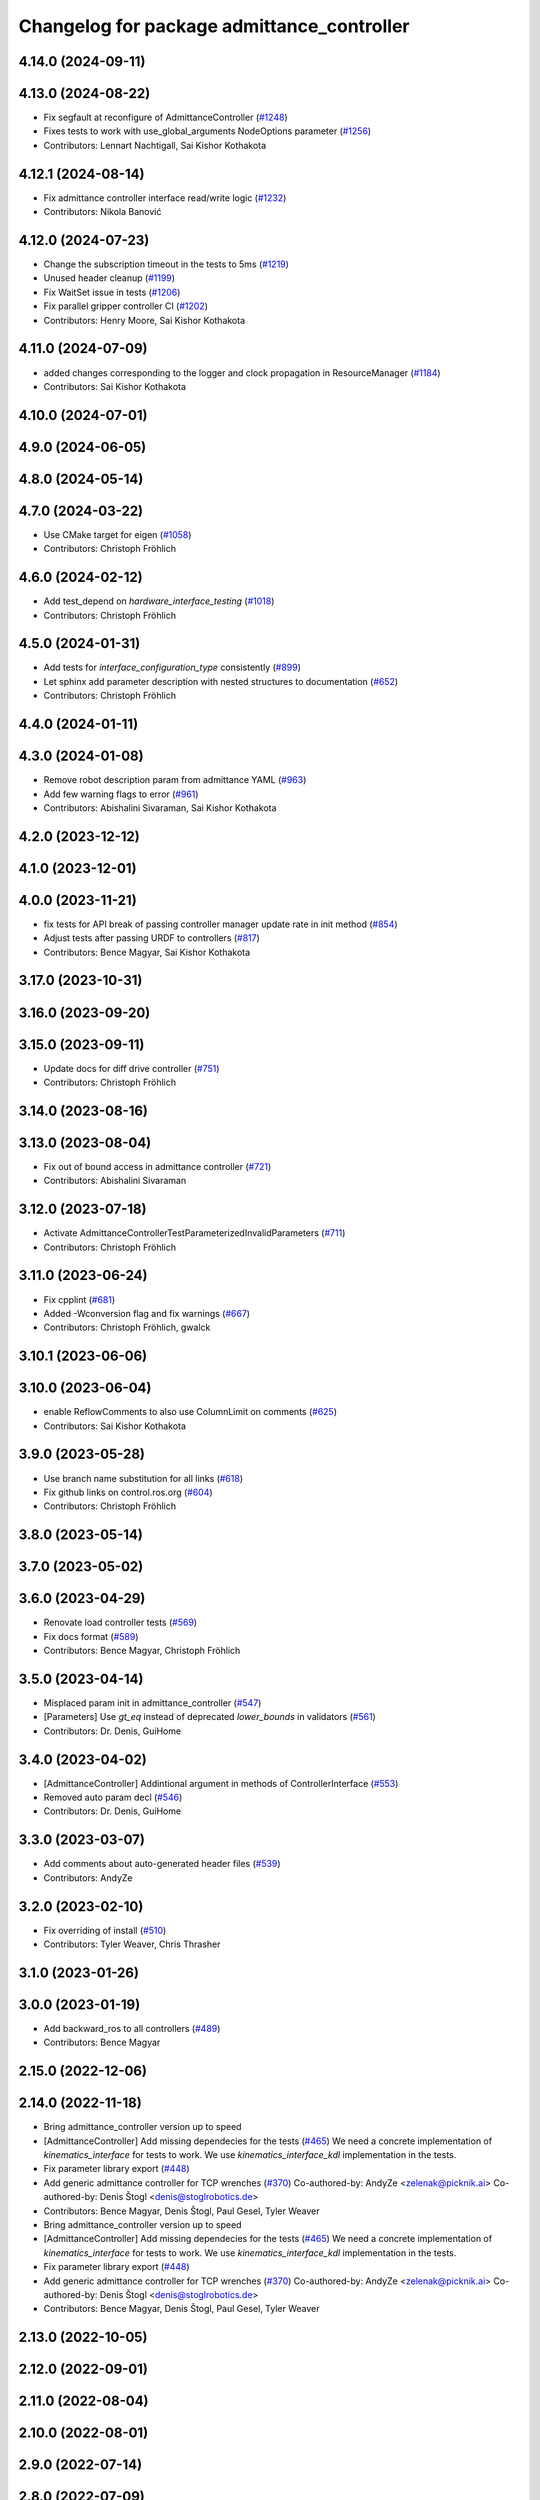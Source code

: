 ^^^^^^^^^^^^^^^^^^^^^^^^^^^^^^^^^^^^^^^^^^^
Changelog for package admittance_controller
^^^^^^^^^^^^^^^^^^^^^^^^^^^^^^^^^^^^^^^^^^^

4.14.0 (2024-09-11)
-------------------

4.13.0 (2024-08-22)
-------------------
* Fix segfault at reconfigure of AdmittanceController (`#1248 <https://github.com/ros-controls/ros2_controllers/issues/1248>`_)
* Fixes tests to work with use_global_arguments NodeOptions parameter  (`#1256 <https://github.com/ros-controls/ros2_controllers/issues/1256>`_)
* Contributors: Lennart Nachtigall, Sai Kishor Kothakota

4.12.1 (2024-08-14)
-------------------
* Fix admittance controller interface read/write logic (`#1232 <https://github.com/ros-controls/ros2_controllers/issues/1232>`_)
* Contributors: Nikola Banović

4.12.0 (2024-07-23)
-------------------
* Change the subscription timeout in the tests to 5ms (`#1219 <https://github.com/ros-controls/ros2_controllers/issues/1219>`_)
* Unused header cleanup (`#1199 <https://github.com/ros-controls/ros2_controllers/issues/1199>`_)
* Fix WaitSet issue in tests  (`#1206 <https://github.com/ros-controls/ros2_controllers/issues/1206>`_)
* Fix parallel gripper controller CI (`#1202 <https://github.com/ros-controls/ros2_controllers/issues/1202>`_)
* Contributors: Henry Moore, Sai Kishor Kothakota

4.11.0 (2024-07-09)
-------------------
* added changes corresponding to the logger and clock propagation in ResourceManager (`#1184 <https://github.com/ros-controls/ros2_controllers/issues/1184>`_)
* Contributors: Sai Kishor Kothakota

4.10.0 (2024-07-01)
-------------------

4.9.0 (2024-06-05)
------------------

4.8.0 (2024-05-14)
------------------

4.7.0 (2024-03-22)
------------------
* Use CMake target for eigen (`#1058 <https://github.com/ros-controls/ros2_controllers/issues/1058>`_)
* Contributors: Christoph Fröhlich

4.6.0 (2024-02-12)
------------------
* Add test_depend on `hardware_interface_testing` (`#1018 <https://github.com/ros-controls/ros2_controllers/issues/1018>`_)
* Contributors: Christoph Fröhlich

4.5.0 (2024-01-31)
------------------
* Add tests for `interface_configuration_type` consistently (`#899 <https://github.com/ros-controls/ros2_controllers/issues/899>`_)
* Let sphinx add parameter description with nested structures to documentation (`#652 <https://github.com/ros-controls/ros2_controllers/issues/652>`_)
* Contributors: Christoph Fröhlich

4.4.0 (2024-01-11)
------------------

4.3.0 (2024-01-08)
------------------
* Remove robot description param from admittance YAML (`#963 <https://github.com/ros-controls/ros2_controllers/issues/963>`_)
* Add few warning flags to error (`#961 <https://github.com/ros-controls/ros2_controllers/issues/961>`_)
* Contributors: Abishalini Sivaraman, Sai Kishor Kothakota

4.2.0 (2023-12-12)
------------------

4.1.0 (2023-12-01)
------------------

4.0.0 (2023-11-21)
------------------
* fix tests for API break of passing controller manager update rate in init method (`#854 <https://github.com/ros-controls/ros2_controllers/issues/854>`_)
* Adjust tests after passing URDF to controllers (`#817 <https://github.com/ros-controls/ros2_controllers/issues/817>`_)
* Contributors: Bence Magyar, Sai Kishor Kothakota

3.17.0 (2023-10-31)
-------------------

3.16.0 (2023-09-20)
-------------------

3.15.0 (2023-09-11)
-------------------
* Update docs for diff drive controller (`#751 <https://github.com/ros-controls/ros2_controllers/issues/751>`_)
* Contributors: Christoph Fröhlich

3.14.0 (2023-08-16)
-------------------

3.13.0 (2023-08-04)
-------------------
* Fix out of bound access in admittance controller (`#721 <https://github.com/ros-controls/ros2_controllers/issues/721>`_)
* Contributors: Abishalini Sivaraman

3.12.0 (2023-07-18)
-------------------
* Activate AdmittanceControllerTestParameterizedInvalidParameters (`#711 <https://github.com/ros-controls/ros2_controllers/issues/711>`_)
* Contributors: Christoph Fröhlich

3.11.0 (2023-06-24)
-------------------
* Fix cpplint (`#681 <https://github.com/ros-controls/ros2_controllers/issues/681>`_)
* Added -Wconversion flag and fix warnings (`#667 <https://github.com/ros-controls/ros2_controllers/issues/667>`_)
* Contributors: Christoph Fröhlich, gwalck

3.10.1 (2023-06-06)
-------------------

3.10.0 (2023-06-04)
-------------------
* enable ReflowComments to also use ColumnLimit on comments (`#625 <https://github.com/ros-controls/ros2_controllers/issues/625>`_)
* Contributors: Sai Kishor Kothakota

3.9.0 (2023-05-28)
------------------
* Use branch name substitution for all links (`#618 <https://github.com/ros-controls/ros2_controllers/issues/618>`_)
* Fix github links on control.ros.org (`#604 <https://github.com/ros-controls/ros2_controllers/issues/604>`_)
* Contributors: Christoph Fröhlich

3.8.0 (2023-05-14)
------------------

3.7.0 (2023-05-02)
------------------

3.6.0 (2023-04-29)
------------------
* Renovate load controller tests (`#569 <https://github.com/ros-controls/ros2_controllers/issues/569>`_)
* Fix docs format (`#589 <https://github.com/ros-controls/ros2_controllers/issues/589>`_)
* Contributors: Bence Magyar, Christoph Fröhlich

3.5.0 (2023-04-14)
------------------
* Misplaced param init in admittance_controller (`#547 <https://github.com/ros-controls/ros2_controllers/issues/547>`_)
* [Parameters] Use `gt_eq` instead of deprecated `lower_bounds` in validators (`#561 <https://github.com/ros-controls/ros2_controllers/issues/561>`_)
* Contributors: Dr. Denis, GuiHome

3.4.0 (2023-04-02)
------------------
* [AdmittanceController] Addintional argument in methods of ControllerInterface (`#553 <https://github.com/ros-controls/ros2_controllers/issues/553>`_)
* Removed auto param decl (`#546 <https://github.com/ros-controls/ros2_controllers/issues/546>`_)
* Contributors: Dr. Denis, GuiHome

3.3.0 (2023-03-07)
------------------
* Add comments about auto-generated header files (`#539 <https://github.com/ros-controls/ros2_controllers/issues/539>`_)
* Contributors: AndyZe

3.2.0 (2023-02-10)
------------------
* Fix overriding of install (`#510 <https://github.com/ros-controls/ros2_controllers/issues/510>`_)
* Contributors: Tyler Weaver, Chris Thrasher

3.1.0 (2023-01-26)
------------------

3.0.0 (2023-01-19)
------------------
* Add backward_ros to all controllers (`#489 <https://github.com/ros-controls/ros2_controllers/issues/489>`_)
* Contributors: Bence Magyar

2.15.0 (2022-12-06)
-------------------

2.14.0 (2022-11-18)
-------------------
* Bring admittance_controller version up to speed
* [AdmittanceController] Add missing dependecies for the tests (`#465 <https://github.com/ros-controls/ros2_controllers/issues/465>`_)
  We need a concrete implementation of `kinematics_interface` for tests to work. We use `kinematics_interface_kdl` implementation in the tests.
* Fix parameter library export (`#448 <https://github.com/ros-controls/ros2_controllers/issues/448>`_)
* Add generic admittance controller for TCP wrenches (`#370 <https://github.com/ros-controls/ros2_controllers/issues/370>`_)
  Co-authored-by: AndyZe <zelenak@picknik.ai>
  Co-authored-by: Denis Štogl <denis@stoglrobotics.de>
* Contributors: Bence Magyar, Denis Štogl, Paul Gesel, Tyler Weaver

* Bring admittance_controller version up to speed
* [AdmittanceController] Add missing dependecies for the tests (`#465 <https://github.com/ros-controls/ros2_controllers/issues/465>`_)
  We need a concrete implementation of `kinematics_interface` for tests to work. We use `kinematics_interface_kdl` implementation in the tests.
* Fix parameter library export (`#448 <https://github.com/ros-controls/ros2_controllers/issues/448>`_)
* Add generic admittance controller for TCP wrenches (`#370 <https://github.com/ros-controls/ros2_controllers/issues/370>`_)
  Co-authored-by: AndyZe <zelenak@picknik.ai>
  Co-authored-by: Denis Štogl <denis@stoglrobotics.de>
* Contributors: Bence Magyar, Denis Štogl, Paul Gesel, Tyler Weaver

2.13.0 (2022-10-05)
-------------------

2.12.0 (2022-09-01)
-------------------

2.11.0 (2022-08-04)
-------------------

2.10.0 (2022-08-01)
-------------------

2.9.0 (2022-07-14)
------------------

2.8.0 (2022-07-09)
------------------

2.7.0 (2022-07-03)
------------------

2.6.0 (2022-06-18)
------------------

2.5.0 (2022-05-13)
------------------

2.4.0 (2022-04-29)
------------------

2.3.0 (2022-04-21)
------------------

2.2.0 (2022-03-25)
------------------

2.1.0 (2022-02-23)
------------------

2.0.1 (2022-02-01)
------------------

2.0.0 (2022-01-28)
------------------

1.3.0 (2022-01-11)
------------------

1.2.0 (2021-12-29)
------------------

1.1.0 (2021-10-25)
------------------

1.0.0 (2021-09-29)
------------------

0.5.0 (2021-08-30)
------------------

0.4.1 (2021-07-08)
------------------

0.4.0 (2021-06-28)
------------------

0.3.1 (2021-05-23)
------------------

0.3.0 (2021-05-21)
------------------

0.2.1 (2021-05-03)
------------------

0.2.0 (2021-02-06)
------------------

0.1.2 (2021-01-07)
------------------

0.1.1 (2021-01-06)
------------------

0.1.0 (2020-12-23)
------------------
